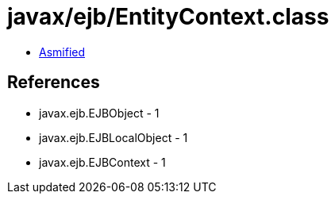 = javax/ejb/EntityContext.class

 - link:EntityContext-asmified.java[Asmified]

== References

 - javax.ejb.EJBObject - 1
 - javax.ejb.EJBLocalObject - 1
 - javax.ejb.EJBContext - 1
